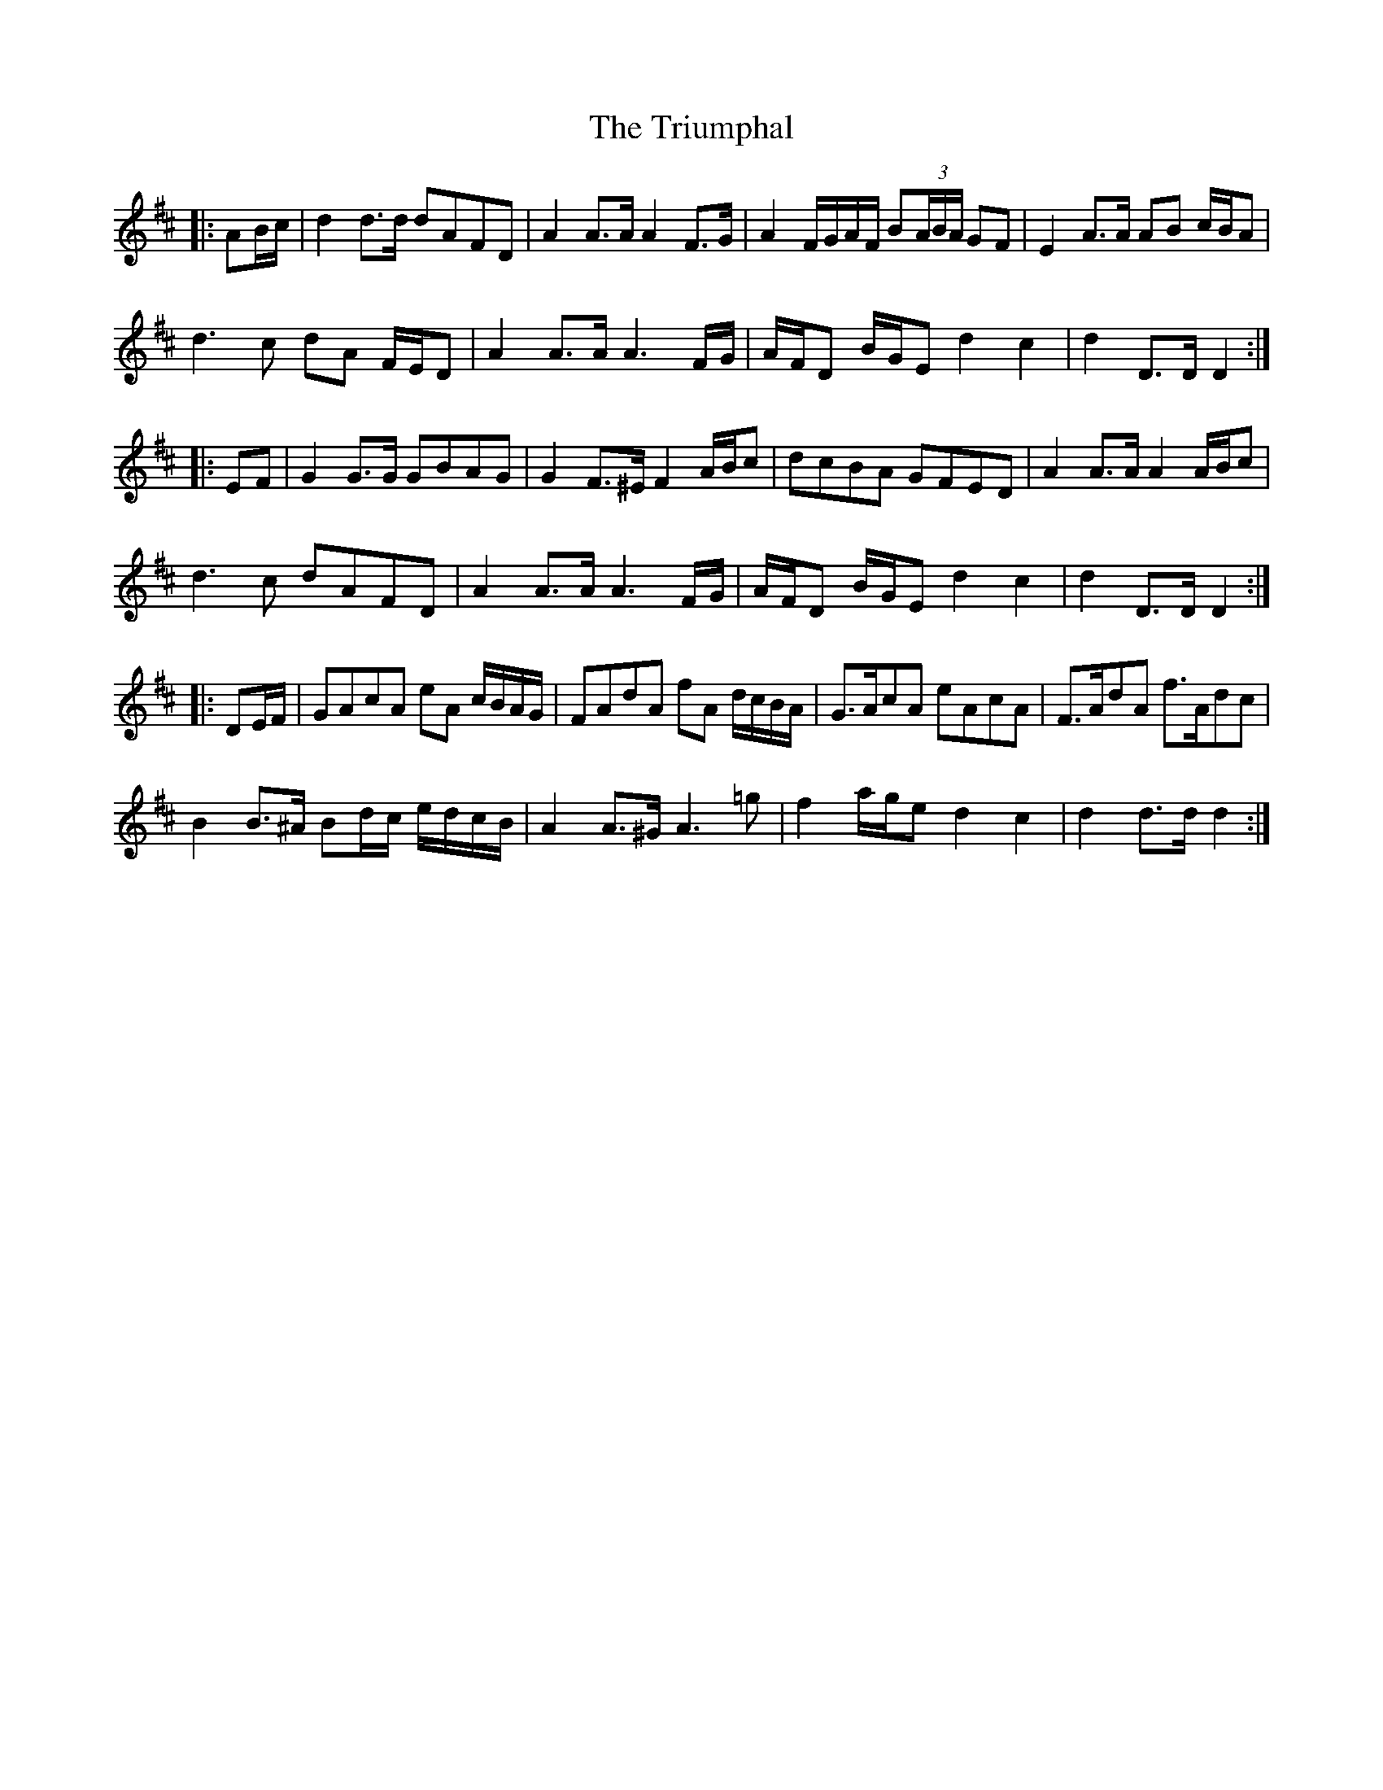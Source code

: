 X: 41200
T: Triumphal, The
R: march
M: 
K: Dmajor
|:AB/c/|d2 d>d dAFD|A2 A>A A2 F>G|A2 F/G/A/F/ B(3A/B/A/ GF|E2 A>A AB c/B/A|
d3 c dA F/E/D|A2 A>A A3 F/G/|A/F/D B/G/E d2 c2|d2 D>D D2:|
|:EF|G2 G>G GBAG|G2 F>^E F2 A/B/c|dcBA GFED|A2 A>A A2 A/B/c|
d3 c dAFD|A2 A>A A3 F/G/|A/F/D B/G/E d2 c2|d2 D>D D2:|
|:DE/F/|GAcA eA c/B/A/G/|FAdA fA d/c/B/A/|G>AcA eAcA|F>AdA f>Adc|
B2 B>^A Bd/c/ e/d/c/B/|A2 A>^G A3 =g|f2 a/g/e d2 c2|d2 d>d d2:|

